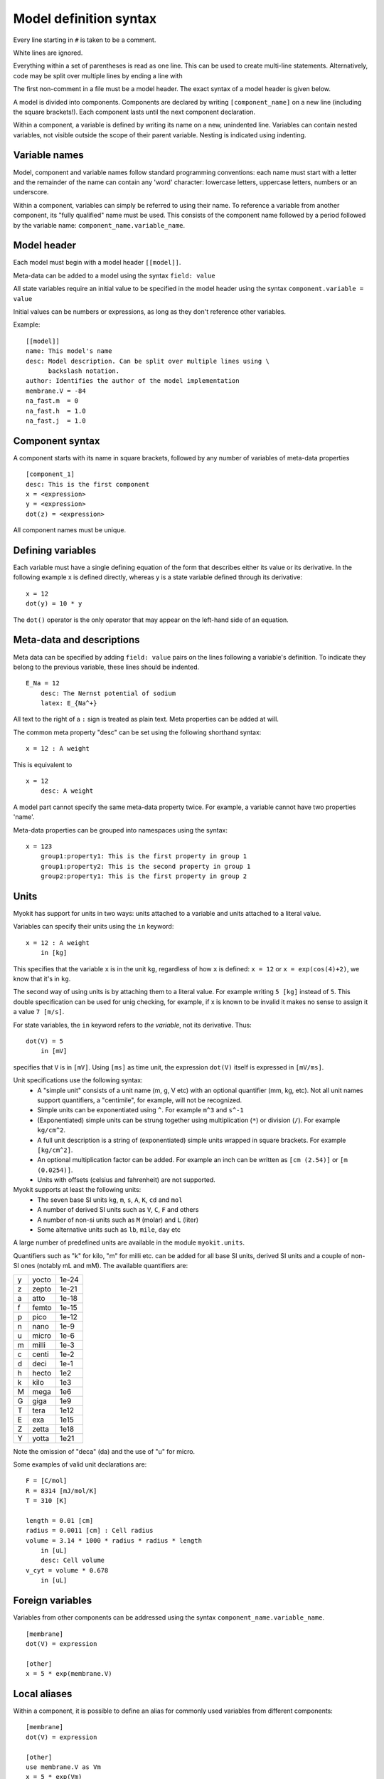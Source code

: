 .. _syntax/model:

***********************
Model definition syntax
***********************

Every line starting in ``#`` is taken to be a comment.

White lines are ignored.

Everything within a set of parentheses is read as one line. This can be used
to create multi-line statements. Alternatively, code may be split over
multiple lines by ending a line with \

The first non-comment in a file must be a model header. The exact syntax of
a model header is given below.

A model is divided into components. Components are declared by writing
``[component_name]`` on a new line (including the square brackets!). Each
component lasts until the next component declaration.

Within a component, a variable is defined by writing its name on a new,
unindented line. Variables can contain nested variables, not visible outside
the scope of their parent variable. Nesting is indicated using indenting.

Variable names
==============
Model, component and variable names follow standard programming conventions:
each name must start with a letter and the remainder of the name can contain
any 'word' character: lowercase letters, uppercase letters, numbers or an
underscore.

Within a component, variables can simply be referred to using their name.
To reference a variable from another component, its "fully qualified" name
must be used. This consists of the component name followed by a period
followed by the variable name: ``component_name.variable_name``.

Model header
============
Each model must begin with a model header ``[[model]]``.

Meta-data can be added to a model using the syntax ``field: value``

All state variables require an initial value to be specified in the model
header using the syntax ``component.variable = value``

Initial values can be numbers or expressions, as long as they don't reference
other variables.

Example::

    [[model]]
    name: This model's name
    desc: Model description. Can be split over multiple lines using \
          backslash notation.
    author: Identifies the author of the model implementation
    membrane.V = -84
    na_fast.m  = 0
    na_fast.h  = 1.0
    na_fast.j  = 1.0

Component syntax
================
A component starts with its name in square brackets, followed by any number
of variables of meta-data properties
::

    [component_1]
    desc: This is the first component
    x = <expression>
    y = <expression>
    dot(z) = <expression>
    
All component names must be unique.

Defining variables
==================
Each variable must have a single defining equation of the form that describes
either its value or its derivative. In the following example x is defined
directly, whereas y is a state variable defined through its derivative::

    x = 12
    dot(y) = 10 * y

The ``dot()`` operator is the only operator that may appear on the left-hand
side of an equation.

Meta-data and descriptions
==========================
Meta data can be specified by adding ``field: value`` pairs on the lines
following a variable's definition. To indicate they belong to the previous
variable, these lines should be indented.
::

    E_Na = 12
        desc: The Nernst potential of sodium
        latex: E_{Na^+}

All text to the right of a ``:`` sign is treated as plain text. Meta properties
can be added at will.

The common meta property "desc" can be set using the following
shorthand syntax::

    x = 12 : A weight

This is equivalent to
::

    x = 12
        desc: A weight

A model part cannot specify the same meta-data property twice. For example, a
variable cannot have two properties 'name'.

Meta-data properties can be grouped into namespaces using the syntax::

    x = 123
        group1:property1: This is the first property in group 1
        group1:property2: This is the second property in group 1
        group2:property1: This is the first property in group 2


.. _syntax/model/units:

Units
=====
Myokit has support for units in two ways: units attached to a variable and
units attached to a literal value.

Variables can specify their units using the ``in`` keyword::

    x = 12 : A weight
        in [kg]
        
This specifies that the variable ``x`` is in the unit ``kg``, regardless of how
``x`` is defined: ``x = 12`` or ``x = exp(cos(4)+2)``, we know that it's in
``kg``.

The second way of using units is by attaching them to a literal value. For
example writing ``5 [kg]`` instead of ``5``. This double specification can be
used for unig checking, for example, if x is known to be invalid it makes no
sense to assign it a value ``7 [m/s]``.

For state variables, the ``in`` keyword refers to *the variable*, not its
derivative. Thus::

    dot(V) = 5
        in [mV]
        
specifies that ``V`` is in ``[mV]``. Using ``[ms]`` as time unit, the
expression ``dot(V)`` itself is expressed in ``[mV/ms]``.

Unit specifications use the following syntax:
    * A "simple unit" consists of a unit name (m, g, V etc) with an optional
      quantifier (mm, kg, etc). Not all unit names support quantifiers, a
      "centimile", for example, will not be recognized.
    * Simple units can be exponentiated using ``^``. For example ``m^3`` and
      ``s^-1``
    * (Exponentiated) simple units can be strung together using multiplication
      (``*``) or division (``/``). For example ``kg/cm^2``.
    * A full unit description is a string of (exponentiated) simple units
      wrapped in square brackets. For example ``[kg/cm^2]``.
    * An optional multiplication factor can be added. For example an inch can
      be written as ``[cm (2.54)]`` or ``[m (0.0254)]``.
    * Units with offsets (celsius and fahrenheit) are not supported.

Myokit supports at least the following units:
    * The seven base SI units ``kg``, ``m``, ``s``, ``A``, ``K``, ``cd`` and
      ``mol``
    * A number of derived SI units such as ``V``, ``C``, ``F`` and others
    * A number of non-si units such as ``M`` (molar) and ``L`` (liter)
    * Some alternative units such as ``lb``, ``mile``, ``day`` etc

A large number of predefined units are available in the module
``myokit.units``.

Quantifiers such as "k" for kilo, "m" for milli etc. can be added for all base
SI units, derived SI units and a couple of non-SI ones (notably mL and mM).
The available quantifiers are:

+---+-------+-------+
| y | yocto | 1e-24 |
+---+-------+-------+
| z | zepto | 1e-21 |
+---+-------+-------+
| a | atto  | 1e-18 |
+---+-------+-------+
| f | femto | 1e-15 |
+---+-------+-------+
| p | pico  | 1e-12 |
+---+-------+-------+
| n | nano  | 1e-9  |
+---+-------+-------+
| u | micro | 1e-6  |
+---+-------+-------+
| m | milli | 1e-3  |
+---+-------+-------+
| c | centi | 1e-2  |
+---+-------+-------+
| d | deci  | 1e-1  |
+---+-------+-------+
| h | hecto | 1e2   |
+---+-------+-------+
| k | kilo  | 1e3   |
+---+-------+-------+
| M | mega  | 1e6   |
+---+-------+-------+
| G | giga  | 1e9   |
+---+-------+-------+
| T | tera  | 1e12  |
+---+-------+-------+
| E | exa   | 1e15  |
+---+-------+-------+
| Z | zetta | 1e18  |
+---+-------+-------+
| Y | yotta | 1e21  |
+---+-------+-------+

Note the omission of "deca" (da) and the use of "u" for micro.

Some examples of valid unit declarations are::

    F = [C/mol]
    R = 8314 [mJ/mol/K]
    T = 310 [K]

    length = 0.01 [cm]
    radius = 0.0011 [cm] : Cell radius
    volume = 3.14 * 1000 * radius * radius * length
        in [uL]
        desc: Cell volume
    v_cyt = volume * 0.678
        in [uL]

Foreign variables
=================
Variables from other components can be addressed using the syntax
``component_name.variable_name``.
::

    [membrane]
    dot(V) = expression
    
    [other]
    x = 5 * exp(membrane.V)

Local aliases
=============
Within a component, it is possible to define an alias for commonly used
variables from different components::

    [membrane]
    dot(V) = expression
    
    [other]
    use membrane.V as Vm
    x = 5 * exp(Vm)

If no name is specified with "as", the original variable name is used. In the
following example the ``[other]`` component is equivalent to the one given
above::

    [other]
    use membrane.V
    x = 5 * exp(V)

Alias definitions can be chained together with commas::

    [other]
    use membrane.V, comp.var1 as v1, comp.var2 as v2
    x = 5 * exp(V) + v1 * v2

Nested variables
================
Many electrophysiological equations contain repeated terms or terms with a 
conceptual meaning that are not used by any other equations within the system.
To separate these "sub-equations", myokit allows nesting of variables.

Nested variables can be added to a variable definition by writing them indented
on the subsequent line::

    dot(m) = a * (1 - m) + b * m
        a = 5 * exp(3)
        b = 10 * 1 / exp(V + 40)
        
In this example, ``m`` is said to be the parent of ``a`` and ``b``. Variables
with the same parent are referred to as siblings.

Myokit allows multi-level nesting::

    dot(m) = a * (1 - m) + b * m
        a = 5 * exp(3)
        b = c + 14
            c = 5
            
Here, the set of ``m`` and ``b`` are refered to as ``c``'s ancestors.

Scope and naming
================
Using an unqualified name, a variable can always access its own child variables
or a child of any of its ancestors. Access to children of any other variables
is not allowed.
    
Using a qualified name (component.variable), a variable can access non-nested
variables in any component.

This is reflected in the naming scope rules: when adding a variable to a
component or another variable the naming rules are checked to ensure names are
unique with each variable's scope.

Multi-line expressions
======================
Variable expressions spanning multiple lines can be created by ending a line
in ``\`` or by wrapping the expression in parentheses::

    [membrane]
    dot(V) = 1 / C * ( I_one
                 + I_two
                 + I_three)
    I_one = g * (V - E)   \
          + a + b + c

Multi-line metadata
===================
Multi-line metadata values can be entered by wrapping them in triple quotes::

    R = 8314
        desc: """
              This is a very
              very
              long description
              """
              
The line breaks in multi-line values are maintained, all whitespace is
trimmed from the right-hand side. On the left, whitespace corresponding to
the lowest indentation level is trimmed.

Expression syntax
=================
The following operators are provided:

+---------+-----------------------------+-----------------+
|  ``+``  | Addition                    | ``1 + 1 = 2``   |
+---------+-----------------------------+-----------------+    
|  ``-``  | Subtraction                 | ``2 - 1 = 1``   |    
+---------+-----------------------------+-----------------+
|  ``*``  | Multiplication              | ``4 * 2 = 8``   |
+---------+-----------------------------+-----------------+
|  ``/``  | Division                    | ``8 / 4 = 2``   |
+---------+-----------------------------+-----------------+
|  ``//`` | Integer division / Quotient | ``11 // 3 = 3`` |
+---------+-----------------------------+-----------------+
|  ``%``  | Modulo / Remainder          | ``11 % 3  = 2`` |
+---------+-----------------------------+-----------------+
|  ``^``  | Exponentiation / Power      | ``3 ^ 2 = 9``   |
+---------+-----------------------------+-----------------+

In addition, + and - can be used to indicate signs: ``+5+-2=3``

Parts of expressions can be grouped using parentheses ``5 * (4 - 2) = 10``

The following conditional operators are defined:

+--------+-----------------------+
| ``==`` | Equality              |
+--------+-----------------------+
| ``!=`` | Inequality            |
+--------+-----------------------+
| ``>``  | Greater than          |
+--------+-----------------------+
| ``<``  | Less than             |
+--------+-----------------------+
| ``>=`` | Greater than or equal |
+--------+-----------------------+
| ``<=`` | Less than or equal    |
+--------+-----------------------+

Conditions can be strung together using ``and`` and ``or``, or negated with
``not``.

Pre-defined Functions
=====================
The following functions are defined:

+----------------+------------------------------------------------------------+
| ``sqrt(x)``    | Square root                                                |
+----------------+------------------------------------------------------------+
| ``sin(x)``     | Sine (all trigonomic functions work with radians)          |
+----------------+------------------------------------------------------------+
| ``cos(x)``     | Cosine                                                     |
+----------------+------------------------------------------------------------+
| ``tan(x)``     | Tangent                                                    |
+----------------+------------------------------------------------------------+
| ``asin(x)``    | Inverse sine                                               |
+----------------+------------------------------------------------------------+
| ``acos(x)``    | Inverse cosine                                             |
+----------------+------------------------------------------------------------+
| ``atan(x)``    | Inverse tangent                                            |
+----------------+------------------------------------------------------------+
| ``exp(x)``     | Returns e to the power of x                                |
+----------------+------------------------------------------------------------+
| ``log(x)``     | Returns the natural logarithm (also known as ln) of x      |
+----------------+------------------------------------------------------------+
| ``log(x, b)``  | Returns the base-b logarithm of x                          |
+----------------+------------------------------------------------------------+
| ``log10(x)``   | Returns the base-10 logarithm of x                         |
+----------------+------------------------------------------------------------+
| ``floor(x)``   | Returns the largest integer less than or equal to x        |
+----------------+------------------------------------------------------------+
| ``ceil(x)``    | Returns the smallest integer greater than or equal to x    |
+----------------+------------------------------------------------------------+
| ``abs(x)``     | Returns the absolute value of x                            |
+----------------+------------------------------------------------------------+

In addition, the expression ``dot(x)`` can be used to reference the time
derivative of state variable ``x``.

Conditional statements
======================
Conditional statements can be made using the ``if`` function::

    x = if(V < -50,
        0.2 * exp((V - 12) / 4.7),
        0.5 * exp((V + 19) / 1.2))

Which should be read as::

    if V < -50 then
        x = 0.2 * exp((V - 12) / 4.7)
    else
        x = 0.5 * exp((V + 19) / 1.2)


Advanced conditional statements
===============================
Conditional statements with more than 1 branch can be made using the
``piecewise`` construct::

    x = piecewise(
        V < -50, 0.2 * exp((V - 12) / 4.7),
        V <   0, 0.5 * exp((V + 19) / 1.2),
        0)

Which should be read as::

    if V < -50 then
        x = 0.2 * exp((V - 12) / 4.7)
    else if V < 0 then
        x = 0.5 * exp((V + 19) / 1.2)
    else
        x = 0

The final "else" part is not optional. If conditions overlap, only the first
condition that evaluates to true will be used.

Very often, like in the example above, piecewise statements are used to define
a piecewise continuous function over some range. For example ``f(x) = f0(x)``
for ``x < 0``, ``f(x) = f1(x)`` for ``0 <= x < 10`` and ``f(x) = f2(x)``
otherwise. Such statements can benefit from (1) a shorter syntax and (2) an
optimised implementation (for example a switch() statement or a binary decision
tree). For such cases, the ``opiecewise`` function (short for "ordered
piecewise") can be used::

    x = piecewise(
        V < -50, 0.2 * exp((V - 12) / 4.7),
        V <   0, 0.5 * exp((V + 19) / 1.2),
        0)

can be written as::

    x = opiecewise(V,
        -50, 0.2 * exp((V - 12) / 4.7),
          0, 0.5 * exp((V + 19) / 1.2),
          0)
          
When using ``opiecewise`` the different switching points (-50 and 0 in the
example) should be specified in increasing order.
          
Splines & Polynomials
=====================
          
The :class:`Spline` construct, specified as ``spline`` can be used to define a
piecewise polynomial function where each polynomial has the same degree.
Polynomials can be written in myokit using the ``polynomial`` function. For
example, the following::

    p = polynomial(x, 4, 2, 3)
    
is mathematically equivalent to::

    p = 4 + 2*x + 3*x^2
    
Splines follow the same syntax as ``opiecewise``, but each piece must be
written using ``polynomial``::

    s = spline(x,
        0.5, polynomial(x, 1, 2, 3),
        1.5, polynomial(x, 2, 3, 4),
        3.5, polynomial(x, 5, 6, 7))

.. _syntax/template_functions:

User defined functions
======================
A user may define template functions by adding them to the header. User
functions may reference each other but not themselves. The syntax is shown
in the following example::

    [[model]]
    sigmoid(V, Vh, s, lo, hi) = lo + (hi - lo) / (1 + exp((Vh - V) / s))

Interfacing with the outside world
==================================
In many cases, not all variables of interest are contained within the model.
For example if a simulation engine is used to drive the model this engine may
provide a variable ``time``. Other examples of external variables include a
pacing or driving variable or an input current derived from neighbouring cells.

The ``mmt`` syntax allows variables to be *bound* to an external value using
the ``bind`` keyword::

    [environment]
    t = 5 bind time

In this example, the variable ``t`` is defined and given the value 5. However,
when the model is passed to a simulation or export routine that provides the
external source "time", it will know to replace t's value with the appropriate
value (in this case the simulation time) on every iteration. If the routine
doesn't provide a suitable "time" it can simply revert to the default value
``5``. This way, a model can be made suitable for use with different simulation
routines.

Bindings are unique: two variables in the same model cannot be bound to the
same input.

The external sources provided by each simulation engine or export are listed in
their documentation.

Time dependence and pacing
--------------------------
Explicit time dependence is discouraged, but possible in many simulations using
the external source ``time``.

In principle, this variable can be used to pace the model, but there are a
number of problems with this:

1. Conceptually, it makes sense to apply different protocols to the same cell
   model.
2. Pacing tends to be applied in block pulses. Because these are discontinuous,
   there is nothing in their derivatives that indicates to an ODE solver that
   something interesting is about to happen. As a result, the solver may skip
   over the - typically very short - stimuli.
   
To remedy this, the standard myokit simulation engine has an event-driven
pacing mechanism that can be accessed through the variable ``pace``::

    [stimulus]
    level = 0 bind pace
    amplitude = -25
    istim = level * amplitude

For information on defining a pacing protocol, see the section
:ref:`syntax/protocol`.

Labelling special variables
---------------------------
Some variables in a model have a special meaning that may be relevant to
simulation engines. These can be marked using the ``label`` keyword. For
example, a multi-cell simulation might need to know the membrane potential to
determine the appropriate input current from one cell to the next or a single
cell simulation may wish to calculate the maximum dV/dt.

A typical label is "membrane_potential"::

    [membrane]
    dot(V) = -(I_K + I_Na + I_Ca + I_stim)
        label membrane_potential
        
A quick syntax for the label construct is provided::

    [membrane]
    dot(V) = -(I_K + I_Na + I_Ca + I_stim) label membrane_potential

Like bindings, label names are unique: a label can only be applied to one
variable per model. In addition, bindings and labels share the same namespace:
the names of labels and bindings cannot overlap.

The labels and bindings supported by simulation engines or exports are listed
in their documentation.

Namespaces and ontologies
-------------------------
At the time of writing, Myokit does not define any ontology providing the names
of labels and bindings. Instead, each simulation engine or experiment specifies
the labels and binds it uses in its documentation.

However, the following two constraints are imposed:

    1. Names of bindings and labels follow the same naming rules as
       unqualified variable names in Myokit.
    2. Labels and bindings share a namespace: The names of external inputs
       (bindings) and labels can not overlap.

References, solvability
=======================
The order in which variables are specified doesn't matter. However, cycles
in the variables' dependencies are not allowed. For the sake of modelling, it
is often nice to have a non-cyclical graph of *component* dependencies, but no
such requirements are made by myokit.

Shorthand syntax
================
Variable units, bindings, labels and descriptions can be written in a shorthand
syntax on the same line as the variable definition. If multiple shorthands are
used, their order is important. The correct order is::

    x = 15 in [ms] bind time label special : comment
    
Example: Luo-Rudy 1991
======================
What follows is an adaptation of the 1991 Luo-Rudy model for the ventricular
myocyte::

    [[model]]
    name: Luo-Rudy model 1991 (LR91)
    desc: """
          Test implementation of the Luo-Rudy model for the ventricular
          myocyte.
          The original model can be downloaded from http://rudylab.wustl.edu
          """
    # Template functions
    sig(V, Vstar, a, b) = exp(a * (Vstar - V)) / (1 + exp(b * (Vstar - V)))
    # Initial conditions
    membrane.V         = -84.4
    na_fast.m          = 0.0017
    na_fast.h          = 0.98
    na_fast.j          = 0.99
    ca_slow_inward.d   = 0.003
    ca_slow_inward.f   = 0.999
    k_time_dependent.x = 0.042
    ca_slow_inward.Cai = 0.00018

    [engine]
    time = 0 bind time
    pace = 0 bind pace

    [phys]
    R = 8314 [J/kmol/K] : Gas constant
    T = 310 [K] : The cell temperature
    F = 96484.6 [C/mol] : Faraday's constant
    RTF = R * T / F

    [membrane]
    C = 1 [uF/cm^2]
    stim_amplitude = -25.5 [uA/cm^2]
    I_stim = engine.pace * stim_amplitude
    dot(V) = (-1 / C) * (
             I_stim +
             na_fast.i_Na +
             ca_slow_inward.i_si +
             k_time_dependent.i_K +
             k_time_independent.i_K1 +
             k_plateau.i_Kp +
             background_current.i_b )
        label membrane_potential
        desc: The membrane potential
        in [mV]

    [ions]
    Nao = 140 [mmol/L] : External Na+ concentration   
    Nai = 18  [mmol/L] : Internal Na+ concentration
    Ki  = 145 [mmol/L] : Internal K+ concentration
    Ko  = 5.4 [mmol/L] : External K+ concentration

    [na_fast]
    use membrane.V
    g_Na = 23 [mS/cm^2]
    E_Na = phys.RTF * log(ions.Nao / ions.Nai)
        desc: Na+ Nernst potential
        in [uF/cm^2]
    i_Na = g_Na * m^3 * h * j * (V - E_Na)
    dot(m) = alpha * (1 - m) - beta * m : m-gate of the fast sodium channel
        alpha = 0.32 * (V + 47.13) / (1 - exp(-0.1 * (V + 47.13)))
        beta = 0.08 * exp(-V / 11)
    dot(h) = alpha * (1 - h) - beta * h : h-gate of the fast sodium channel
        alpha = piecewise(V < -40,
            0.135 * exp((80 + V) / -6.8),
            0
            )
        beta = piecewise(
            V < -40,
            3.56 * exp(0.079 * V) + 310000 * exp(0.35 * V),
            1 / (0.13 * (1 + exp((V + 10.66) / -11.1)))
            )
    dot(j) = alpha * (1 - j) - beta * j : j-gate of the fast sodium channel    
        alpha = piecewise(V < -40,
            (-127140 * exp(0.2444 * V) - 0.00003474 * exp(-0.04391 * V))
             * (V + 37.78) / (1 + exp(0.311 * (V + 79.23))),
            0
            )
        beta = piecewise(V < -40,
            0.1212 * exp(-0.01052 * V) / (1 + exp(-0.1378 * (V + 40.14))),
            0.3 * exp(-0.0000002535 * V) / (1 + exp(-0.1 * (V + 32)))
            )

    [ca_slow_inward]
    use membrane.V
    E_si = 7.7 - 13.0287 * log(Cai)
    i_si = 0.09 * d * f * (V - E_si)
    dot(d) = alpha * (1 - d) - beta * d 
        alpha = 0.095 * sig(V, 5, 0.01, 0.072)
        beta  = 0.07 * sig(V, -44, 0.017, -0.05)
    dot(f) = alpha * (1 - f) - beta * f
        alpha = 0.012 * sig(V, -28, 0.008, -0.15)
        beta = 0.0065 * sig(V, -30, 0.02, 0.2)
    dot(Cai) = -0.0001 * i_si + 0.07 * (0.0001 - Cai)

    [k_time_dependent]
    use membrane.V
    use ions.Ko, ions.Nao, ions.Ki, ions.Nai
    PR_NaK = 0.01833
    g_K = 0.282 * sqrt(ions.Ko / 5.4)
    E_K = phys.RTF * log((Ko + PR_NaK * Nao) / (Ki + PR_NaK * Nai))
    xi = piecewise(V > -100,
            2.837 * (exp(0.04*(V + 77)) - 1) / ((V + 77)*exp(0.04 * (V + 35))),
            1)
    i_K = g_K * x * xi * (V - E_K)
    dot(x) = alpha * (1 - x) - beta * x
        alpha = 0.0005 * sig(V, -50, -0.083, -0.057)
        beta  = 0.0013 * sig(V, -20, 0.06,  0.04)

    [k_time_independent]
    use membrane.V
    E_K1 = phys.RTF * log(ions.Ko / ions.Ki)
    g_K1 = 0.6047 * sqrt(ions.Ko / 5.4)
    i_K1 = g_K1 * (alpha / (alpha + beta)) * (V - E_K1)
        alpha = 1.02 / (1 + exp(0.2385 * (V - E_K1 - 59.215)))
        beta = (0.49124 * exp(0.08032 * (V - E_K1 + 5.476))
                + exp(0.06175 * (V - E_K1 - 594.31))
               ) / (1 + exp(-0.5143 * (V - E_K1 + 4.753)))
        
    [k_plateau]
    g_Kp = 0.0183 [mS/cm^2]
    E_Kp = k_time_independent.E_K1
    i_Kp = g_Kp * Kp * (membrane.V - E_Kp)
        Kp = 1 / (1 + exp((7.488 - membrane.V) / 5.98))

    [background_current]
    E_b = -59.87 [mV]
    g_b = 0.03921 [mS/cm^2]
    i_b = g_b * (membrane.V - E_b)
